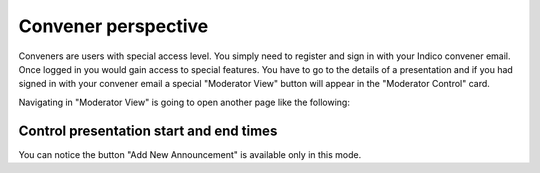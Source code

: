 Convener perspective
=====

Conveners are users with special access level. You simply need to register and sign in with your Indico convener email. Once logged in you would gain access to special features.
You have to go to the details of a presentation and if you had signed in with your convener email a special "Moderator View" button will appear in the "Moderator Control" card.

.. image:: _static/convener-presentation.png
   :width: 200px
   :alt: main menu

Navigating in "Moderator View" is going to open another page like the following:

.. image:: _static/convener-main.png
   :width: 200px
   :alt: main menu

Control presentation start and end times
-------------------------------------------- 



.. image:: _static/convener-presentation.png
   :width: 200px
   :alt: main menu

.. image:: _static/new-announcement.png
   :width: 200px
   :alt: sign up page

You can notice the button "Add New Announcement" is available only in this mode.